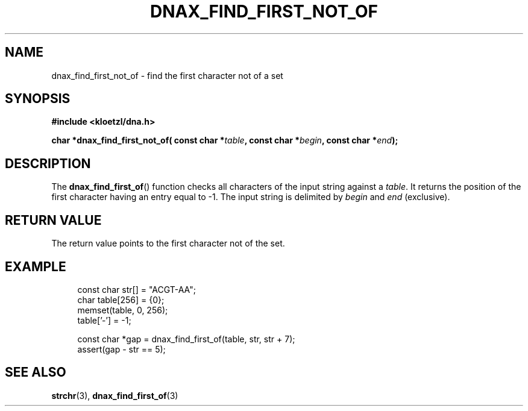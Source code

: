 .TH DNAX_FIND_FIRST_NOT_OF 3 2020-08-29 "LIBDNA" "LIBDNA"

.SH NAME
dnax_find_first_not_of \- find the first character not of a set

.SH SYNOPSIS
.nf
.B #include <kloetzl/dna.h>
.PP
.BI "char *dnax_find_first_not_of( const char *" table ", const char *" begin ", const char *" end ");"
.fi

.SH DESCRIPTION
The \fBdnax_find_first_of\fR() function checks all characters of the input string against a \fItable\fR. It returns the position of the first character having an entry equal to -1. The input string is delimited by \fIbegin\fR and \fIend\fR (exclusive).

.SH RETURN VALUE
The return value points to the first character not of the set.

.SH EXAMPLE
.in +4
.EX
const char str[] = "ACGT-AA";
char table[256] = {0};
memset(table, 0, 256);
table['-'] = -1;

const char *gap = dnax_find_first_of(table, str, str + 7);
assert(gap - str == 5);

.SH SEE ALSO
.BR strchr (3),
.BR dnax_find_first_of (3)
